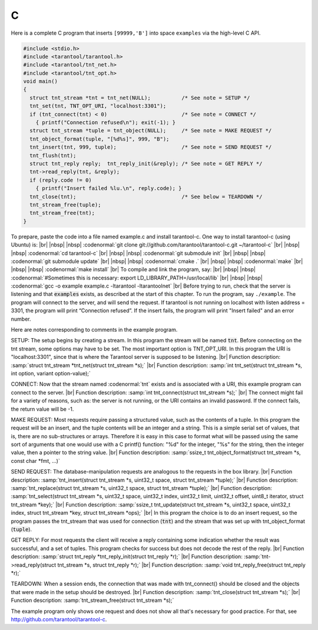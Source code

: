 =====================================================================
                            C
=====================================================================

Here is a complete C program that inserts ``[99999,'B']`` into
space ``examples`` via the high-level C API.

.. code-block:: c

 #include <stdio.h>
 #include <tarantool/tarantool.h>
 #include <tarantool/tnt_net.h>
 #include <tarantool/tnt_opt.h>
 void main()
 {
   struct tnt_stream *tnt = tnt_net(NULL);          /* See note = SETUP */
   tnt_set(tnt, TNT_OPT_URI, "localhost:3301");
   if (tnt_connect(tnt) < 0)                        /* See note = CONNECT */
     { printf("Connection refused\n"); exit(-1); }
   struct tnt_stream *tuple = tnt_object(NULL);     /* See note = MAKE REQUEST */
   tnt_object_format(tuple, "[%d%s]", 999, "B");
   tnt_insert(tnt, 999, tuple);                     /* See note = SEND REQUEST */
   tnt_flush(tnt);
   struct tnt_reply reply;  tnt_reply_init(&reply); /* See note = GET REPLY */
   tnt->read_reply(tnt, &reply);
   if (reply.code != 0)
     { printf("Insert failed %lu.\n", reply.code); }
   tnt_close(tnt);                                  /* See below = TEARDOWN */
   tnt_stream_free(tuple);
   tnt_stream_free(tnt);
 }

To prepare, paste the code into a file named example.c and install
tarantool-c. One way to install tarantool-c (using Ubuntu) is: |br|
|nbsp| |nbsp| :codenormal:`git clone git://github.com/tarantool/tarantool-c.git ~/tarantool-c` |br|
|nbsp| |nbsp| :codenormal:`cd tarantool-c` |br|
|nbsp| |nbsp| :codenormal:`git submodule init` |br|
|nbsp| |nbsp| :codenormal:`git submodule update` |br|
|nbsp| |nbsp| :codenormal:`cmake .` |br|
|nbsp| |nbsp| :codenormal:`make` |br|
|nbsp| |nbsp| :codenormal:`make install` |br|
To compile and link the program, say: |br|
|nbsp| |nbsp| :codenormal:`#Sometimes this is necessary: export LD_LIBRARY_PATH=/usr/local/lib` |br|
|nbsp| |nbsp| :codenormal:`gcc -o example example.c -ltarantool -ltarantoolnet` |br|
Before trying to run,
check that the server is listening and that :code:`examples` exists, as described at the start of this chapter.
To run the program, say ``./example``. The program will connect
to the server, and will send the request.
If tarantool is not running on localhost with listen address = 3301, the program will print “Connection refused”.
If the insert fails, the program will print "Insert failed" and an error number.

Here are notes corresponding to comments in the example program.

SETUP: The setup begins by creating a stream.
In this program the stream will be named :code:`tnt`.
Before connecting on the tnt stream, some options may have to be set.
The most important option is TNT_OPT_URI.
In this program the URI is "localhost:3301", since that is where the
Tarantool server is supposed to be listening. |br|
Function description: :samp:`struct tnt_stream *tnt_net(struct tnt_stream *s);` |br|
Function description: :samp:`int tnt_set(struct tnt_stream *s, int option, variant option-value);`

CONNECT: Now that the stream named :codenormal:`tnt` exists and is associated with a
URI, this example program can connect to the server. |br|
Function description: :samp:`int tnt_connect(struct tnt_stream *s);` |br|
The connect might fail for a variety of reasons, such as:
the server is not running, or the URI contains an invalid password.
If the connect fails, the return value will be -1.

MAKE REQUEST: Most requests require passing a structured value, such as
the contents of a tuple. In this program the request will
be an insert, and the tuple contents will be an integer
and a string. This is a simple serial set of values, that
is, there are no sub-structures or arrays. Therefore it
is easy in this case to format what will be passed using
the same sort of arguments that one would use with a C
printf() function: "%d" for the integer, "%s" for the string,
then the integer value, then a pointer to the string value. |br|
Function description: :samp:`ssize_t tnt_object_format(struct tnt_stream *s, const char *fmt, ...)`

SEND REQUEST: The database-manipulation requests are analogous to the
requests in the box library. |br|
Function description: :samp:`tnt_insert(struct tnt_stream *s, uint32_t space, struct tnt_stream *tuple);` |br|
Function description: :samp:`tnt_replace(struct tnt_stream *s, uint32_t space, struct tnt_stream *tuple);` |br|
Function description: :samp:`tnt_select(struct tnt_stream *s, uint32_t space, uint32_t index, uint32_t limit, uint32_t offset, uint8_t iterator, struct tnt_stream *key);` |br|
Function description: :samp:`ssize_t tnt_update(struct tnt_stream *s, uint32_t space, uint32_t index, struct tnt_stream *key, struct tnt_stream *ops);` |br|
In this program the choice is to do an insert request, so
the program passes the tnt_stream that was used for connection
(:code:`tnt`) and the stream that was set up with tnt_object_format (:code:`tuple`).

GET REPLY: For most requests the client will receive a reply containing some indication
whether the result was successful, and a set of tuples.
This program checks for success but does not decode the rest of the reply. |br|
Function description: :samp:`struct tnt_reply *tnt_reply_init(struct tnt_reply *r);` |br|
Function description: :samp:`tnt->read_reply(struct tnt_stream *s, struct tnt_reply *r);` |br|
Function description: :samp:`void tnt_reply_free(struct tnt_reply *r);`

TEARDOWN: When a session ends, the connection that was made with
tnt_connect() should be closed and the objects that were made in the setup
should be destroyed. |br|
Function description: :samp:`tnt_close(struct tnt_stream *s);` |br|
Function description: :samp:`tnt_stream_free(struct tnt_stream *s);`

The example program only shows one request and does not show all that's
necessary for good practice. For that, see http://github.com/tarantool/tarantool-c.

.. _Queue managers on Tarantool: https://github.com/tarantool/queue
